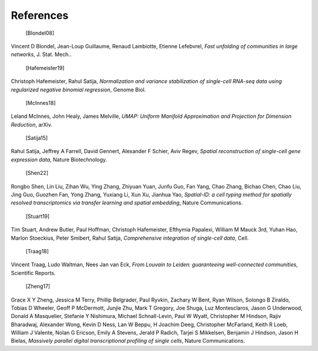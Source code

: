 References
===========

   [Blondel08] 

Vincent D Blondel, Jean-Loup Guillaume, Renaud Lambiotte, Etienne Lefebvrel, *Fast unfolding of communities in large networks*, J. Stat. Mech..

   [Hafemeister19] 
   
Christoph Hafemeister, Rahul Satija, *Normalization and variance stabilization of single-cell RNA-seq data using regularized negative binomial regression*, Genome Biol.

   [McInnes18] 
   
Leland McInnes, John Healy, James Melville, *UMAP: Uniform Manifold Approximation and Projection for Dimension Reduction*, arXiv.

   [Satija15] 
   
Rahul Satija, Jeffrey A Farrell, David Gennert, Alexander F Schier, Aviv Regev, *Spatial reconstruction of single-cell gene expression data*, Nature Biotechnology.

   [Shen22]

Rongbo Shen, Lin Liu, Zihan Wu, Ying Zhang, Zhiyuan Yuan, Junfu Guo, Fan Yang, Chao Zhang, Bichao Chen, Chao Liu, Jing Guo, Guozhen Fan, Yong Zhang, Yuxiang Li, Xun Xu, Jianhua Yao, *Spatial-ID: a cell typing method for spatially resolved transcriptomics via transfer learning and spatial embedding*, Nature Communications.

   [Stuart19]

Tim Stuart, Andrew Butler, Paul Hoffman, Christoph Hafemeister, Efthymia Papalexi, William M Mauck 3rd, Yuhan Hao, Marlon Stoeckius, Peter Smibert, Rahul Satija, *Comprehensive integration of single-cell data*, Cell.

   [Traag18] 
   
Vincent Traag, Ludo Waltman, Nees Jan van Eck, *From Louvain to Leiden: guaranteeing well-connected communities*, Scientific Reports.

   [Zheng17] 
   
Grace X Y Zheng, Jessica M Terry, Phillip Belgrader, Paul Ryvkin, Zachary W Bent, Ryan Wilson, Solongo B Ziraldo, Tobias D Wheeler, Geoff P McDermott, Junjie Zhu, Mark T Gregory, Joe Shuga, Luz Montesclaros, Jason G Underwood, Donald A Masquelier, Stefanie Y Nishimura, Michael Schnall-Levin, Paul W Wyatt, Christopher M Hindson, Rajiv Bharadwaj, Alexander Wong, Kevin D Ness, Lan W Beppu, H Joachim Deeg, Christopher McFarland, Keith R Loeb, William J Valente, Nolan G Ericson, Emily A Stevens, Jerald P Radich, Tarjei S Mikkelsen, Benjamin J Hindson, Jason H Bielas, *Massively parallel digital transcriptional profiling of single cells*, Nature Communications.
